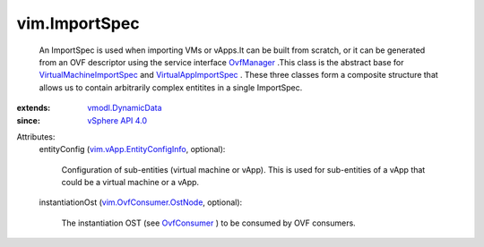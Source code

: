 .. _OvfManager: ../vim/OvfManager.rst

.. _OvfConsumer: ../vim/OvfConsumer.rst

.. _vSphere API 4.0: ../vim/version.rst#vimversionversion5

.. _vmodl.DynamicData: ../vmodl/DynamicData.rst

.. _VirtualAppImportSpec: ../vim/vApp/VAppImportSpec.rst

.. _vim.OvfConsumer.OstNode: ../vim/OvfConsumer/OstNode.rst

.. _VirtualMachineImportSpec: ../vim/vm/VmImportSpec.rst

.. _vim.vApp.EntityConfigInfo: ../vim/vApp/EntityConfigInfo.rst


vim.ImportSpec
==============
  An ImportSpec is used when importing VMs or vApps.It can be built from scratch, or it can be generated from an OVF descriptor using the service interface `OvfManager`_ .This class is the abstract base for `VirtualMachineImportSpec`_ and `VirtualAppImportSpec`_ . These three classes form a composite structure that allows us to contain arbitrarily complex entitites in a single ImportSpec.
:extends: vmodl.DynamicData_
:since: `vSphere API 4.0`_

Attributes:
    entityConfig (`vim.vApp.EntityConfigInfo`_, optional):

       Configuration of sub-entities (virtual machine or vApp). This is used for sub-entities of a vApp that could be a virtual machine or a vApp.
    instantiationOst (`vim.OvfConsumer.OstNode`_, optional):

       The instantiation OST (see `OvfConsumer`_ ) to be consumed by OVF consumers.
